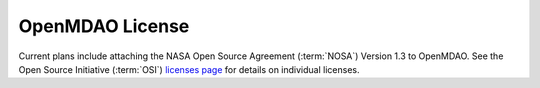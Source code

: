 ================
OpenMDAO License
================

Current plans include attaching the NASA Open Source Agreement (:term:`NOSA`) Version 1.3 to OpenMDAO.
See the Open Source Initiative (:term:`OSI`) `licenses page  <http://www.opensource.org/licenses>`_
for details on individual licenses.
